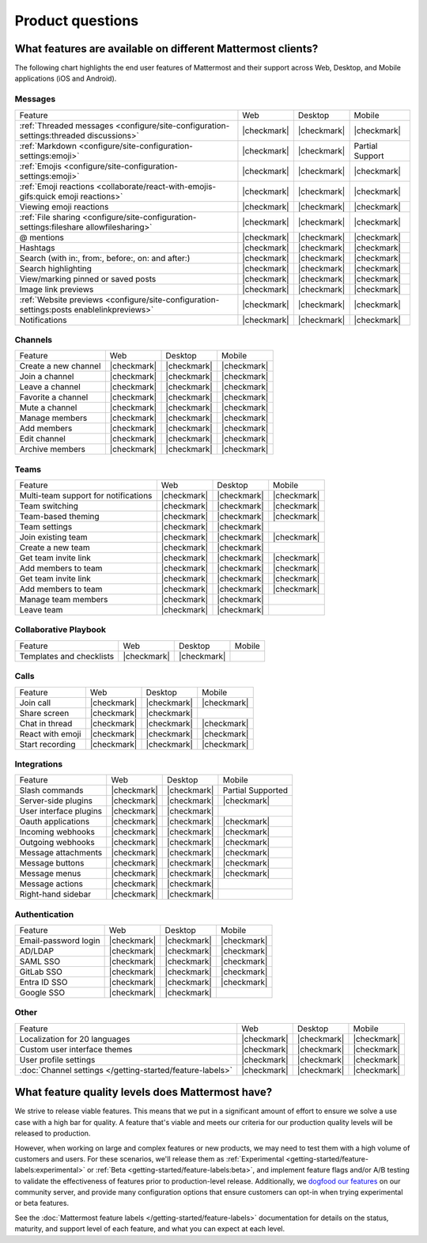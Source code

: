 Product questions
=================

What features are available on different Mattermost clients?
------------------------------------------------------------

The following chart highlights the end user features of Mattermost and their support across Web, Desktop, and Mobile applications (iOS and Android).

Messages
~~~~~~~~
+------------------------------------------------------------------------------------------+-------------+-------------+-----------------+
|                                          Feature                                         |     Web     |   Desktop   |      Mobile     |
+------------------------------------------------------------------------------------------+-------------+-------------+-----------------+
| :ref:`Threaded messages <configure/site-configuration-settings:threaded discussions>`    | |checkmark| | |checkmark| | |checkmark|     |
+------------------------------------------------------------------------------------------+-------------+-------------+-----------------+
| :ref:`Markdown <configure/site-configuration-settings:emoji>`                            | |checkmark| | |checkmark| | Partial Support |
+------------------------------------------------------------------------------------------+-------------+-------------+-----------------+
| :ref:`Emojis <configure/site-configuration-settings:emoji>`                              | |checkmark| | |checkmark| | |checkmark|     |
+------------------------------------------------------------------------------------------+-------------+-------------+-----------------+
| :ref:`Emoji reactions <collaborate/react-with-emojis-gifs:quick emoji reactions>`        | |checkmark| | |checkmark| | |checkmark|     |
+------------------------------------------------------------------------------------------+-------------+-------------+-----------------+
| Viewing emoji reactions                                                                  | |checkmark| | |checkmark| | |checkmark|     |
+------------------------------------------------------------------------------------------+-------------+-------------+-----------------+
| :ref:`File sharing <configure/site-configuration-settings:fileshare allowfilesharing>`   | |checkmark| | |checkmark| | |checkmark|     |
+------------------------------------------------------------------------------------------+-------------+-------------+-----------------+
| @ mentions                                                                               | |checkmark| | |checkmark| | |checkmark|     |
+------------------------------------------------------------------------------------------+-------------+-------------+-----------------+
| Hashtags                                                                                 | |checkmark| | |checkmark| | |checkmark|     |
+------------------------------------------------------------------------------------------+-------------+-------------+-----------------+
| Search (with in:, from:, before:, on: and after:)                                        | |checkmark| | |checkmark| | |checkmark|     |
+------------------------------------------------------------------------------------------+-------------+-------------+-----------------+
| Search highlighting                                                                      | |checkmark| | |checkmark| | |checkmark|     |
+------------------------------------------------------------------------------------------+-------------+-------------+-----------------+
| View/marking pinned or saved posts                                                       | |checkmark| | |checkmark| | |checkmark|     |
+------------------------------------------------------------------------------------------+-------------+-------------+-----------------+
| Image link previews                                                                      | |checkmark| | |checkmark| | |checkmark|     |
+------------------------------------------------------------------------------------------+-------------+-------------+-----------------+
| :ref:`Website previews <configure/site-configuration-settings:posts enablelinkpreviews>` | |checkmark| | |checkmark| | |checkmark|     |
+------------------------------------------------------------------------------------------+-------------+-------------+-----------------+
| Notifications                                                                            | |checkmark| | |checkmark| | |checkmark|     |
+------------------------------------------------------------------------------------------+-------------+-------------+-----------------+

Channels
~~~~~~~~
+----------------------+-------------+-------------+-------------+
|        Feature       |     Web     |   Desktop   |    Mobile   |
+----------------------+-------------+-------------+-------------+
| Create a new channel | |checkmark| | |checkmark| | |checkmark| |
+----------------------+-------------+-------------+-------------+
| Join a channel       | |checkmark| | |checkmark| | |checkmark| |
+----------------------+-------------+-------------+-------------+
| Leave a channel      | |checkmark| | |checkmark| | |checkmark| |
+----------------------+-------------+-------------+-------------+
| Favorite a channel   | |checkmark| | |checkmark| | |checkmark| |
+----------------------+-------------+-------------+-------------+
| Mute a channel       | |checkmark| | |checkmark| | |checkmark| |
+----------------------+-------------+-------------+-------------+
| Manage members       | |checkmark| | |checkmark| | |checkmark| |
+----------------------+-------------+-------------+-------------+
| Add members          | |checkmark| | |checkmark| | |checkmark| |
+----------------------+-------------+-------------+-------------+
| Edit channel         | |checkmark| | |checkmark| | |checkmark| |
+----------------------+-------------+-------------+-------------+
| Archive members      | |checkmark| | |checkmark| | |checkmark| |
+----------------------+-------------+-------------+-------------+

Teams
~~~~~
+--------------------------------------+-------------+-------------+-------------+
|                Feature               |     Web     |   Desktop   |    Mobile   |
+--------------------------------------+-------------+-------------+-------------+
| Multi-team support for notifications | |checkmark| | |checkmark| | |checkmark| |
+--------------------------------------+-------------+-------------+-------------+
| Team switching                       | |checkmark| | |checkmark| | |checkmark| |
+--------------------------------------+-------------+-------------+-------------+
| Team-based theming                   | |checkmark| | |checkmark| | |checkmark| |
+--------------------------------------+-------------+-------------+-------------+
| Team settings                        | |checkmark| | |checkmark| |             |
+--------------------------------------+-------------+-------------+-------------+
| Join existing team                   | |checkmark| | |checkmark| | |checkmark| |
+--------------------------------------+-------------+-------------+-------------+
| Create a new team                    | |checkmark| | |checkmark| |             |
+--------------------------------------+-------------+-------------+-------------+
| Get team invite link                 | |checkmark| | |checkmark| | |checkmark| |
+--------------------------------------+-------------+-------------+-------------+
| Add members to team                  | |checkmark| | |checkmark| | |checkmark| |
+--------------------------------------+-------------+-------------+-------------+
| Get team invite link                 | |checkmark| | |checkmark| | |checkmark| |
+--------------------------------------+-------------+-------------+-------------+
| Add members to team                  | |checkmark| | |checkmark| | |checkmark| |
+--------------------------------------+-------------+-------------+-------------+
| Manage team members                  | |checkmark| | |checkmark| |             |
+--------------------------------------+-------------+-------------+-------------+
| Leave team                           | |checkmark| | |checkmark| |             |
+--------------------------------------+-------------+-------------+-------------+

Collaborative Playbook
~~~~~~~~~~~~~~~~~~~~~~
+--------------------------+-------------+-------------+--------+
|          Feature         |     Web     |   Desktop   | Mobile |
+--------------------------+-------------+-------------+--------+
| Templates and checklists | |checkmark| | |checkmark| |        |
+--------------------------+-------------+-------------+--------+

Calls
~~~~~
+------------------+-------------+-------------+-------------+
|      Feature     |     Web     |   Desktop   |    Mobile   |
+------------------+-------------+-------------+-------------+
| Join call        | |checkmark| | |checkmark| | |checkmark| |
+------------------+-------------+-------------+-------------+
| Share screen     | |checkmark| | |checkmark| |             |
+------------------+-------------+-------------+-------------+
| Chat in thread   | |checkmark| | |checkmark| | |checkmark| |
+------------------+-------------+-------------+-------------+
| React with emoji | |checkmark| | |checkmark| | |checkmark| |
+------------------+-------------+-------------+-------------+
| Start recording  | |checkmark| | |checkmark| | |checkmark| |
+------------------+-------------+-------------+-------------+

Integrations
~~~~~~~~~~~~
+------------------------+-------------+-------------+---------------------+
|         Feature        |     Web     |   Desktop   |        Mobile       |
+------------------------+-------------+-------------+---------------------+
| Slash commands         | |checkmark| | |checkmark| | Partial Supported   |
+------------------------+-------------+-------------+---------------------+
| Server-side plugins    | |checkmark| | |checkmark| | |checkmark|         |
+------------------------+-------------+-------------+---------------------+
| User interface plugins | |checkmark| | |checkmark| |                     |
+------------------------+-------------+-------------+---------------------+
| Oauth applications     | |checkmark| | |checkmark| | |checkmark|         |
+------------------------+-------------+-------------+---------------------+
| Incoming webhooks      | |checkmark| | |checkmark| | |checkmark|         |
+------------------------+-------------+-------------+---------------------+
| Outgoing webhooks      | |checkmark| | |checkmark| | |checkmark|         |
+------------------------+-------------+-------------+---------------------+
| Message attachments    | |checkmark| | |checkmark| | |checkmark|         |
+------------------------+-------------+-------------+---------------------+
| Message buttons        | |checkmark| | |checkmark| | |checkmark|         |
+------------------------+-------------+-------------+---------------------+
| Message menus          | |checkmark| | |checkmark| | |checkmark|         |
+------------------------+-------------+-------------+---------------------+
| Message actions        | |checkmark| | |checkmark| |                     |
+------------------------+-------------+-------------+---------------------+
| Right-hand sidebar     | |checkmark| | |checkmark| |                     |
+------------------------+-------------+-------------+---------------------+

Authentication
~~~~~~~~~~~~~~
+----------------------+-------------+-------------+-------------+
|        Feature       |     Web     |   Desktop   |    Mobile   |
+----------------------+-------------+-------------+-------------+
| Email-password login | |checkmark| | |checkmark| | |checkmark| |
+----------------------+-------------+-------------+-------------+
| AD/LDAP              | |checkmark| | |checkmark| | |checkmark| |
+----------------------+-------------+-------------+-------------+
| SAML SSO             | |checkmark| | |checkmark| | |checkmark| |
+----------------------+-------------+-------------+-------------+
| GitLab SSO           | |checkmark| | |checkmark| | |checkmark| |
+----------------------+-------------+-------------+-------------+
| Entra ID SSO         | |checkmark| | |checkmark| | |checkmark| |
+----------------------+-------------+-------------+-------------+
| Google SSO           | |checkmark| | |checkmark| |             |
+----------------------+-------------+-------------+-------------+

Other
~~~~~
+------------------------------------------------------------+-------------+-------------+-------------+
|                           Feature                          |     Web     |   Desktop   |    Mobile   |
+------------------------------------------------------------+-------------+-------------+-------------+
| Localization for 20 languages                              | |checkmark| | |checkmark| | |checkmark| |
+------------------------------------------------------------+-------------+-------------+-------------+
| Custom user interface themes                               | |checkmark| | |checkmark| | |checkmark| |
+------------------------------------------------------------+-------------+-------------+-------------+
| User profile settings                                      | |checkmark| | |checkmark| | |checkmark| |
+------------------------------------------------------------+-------------+-------------+-------------+
| :doc:`Channel settings </getting-started/feature-labels>`  | |checkmark| | |checkmark| | |checkmark| |
+------------------------------------------------------------+-------------+-------------+-------------+

What feature quality levels does Mattermost have?
--------------------------------------------------

We strive to release viable features. This means that we put in a significant amount of effort to ensure we solve a use case with a high bar for quality. A feature that's viable and meets our criteria for our production quality levels will be released to production.

However, when working on large and complex features or new products, we may need to test them with a high volume of customers and users. For these scenarios, we'll release them as :ref:`Experimental <getting-started/feature-labels:experimental>` or :ref:`Beta <getting-started/feature-labels:beta>`, and implement feature flags and/or A/B testing to validate the effectiveness of features prior to production-level release. Additionally, we `dogfood our features <https://en.wikipedia.org/wiki/Eating_your_own_dog_food>`_ on our community server, and provide many configuration options that ensure customers can opt-in when trying experimental or beta features.

See the :doc:`Mattermost feature labels </getting-started/feature-labels>` documentation for details on the status, maturity, and support level of each feature, and what you can expect at each level.
